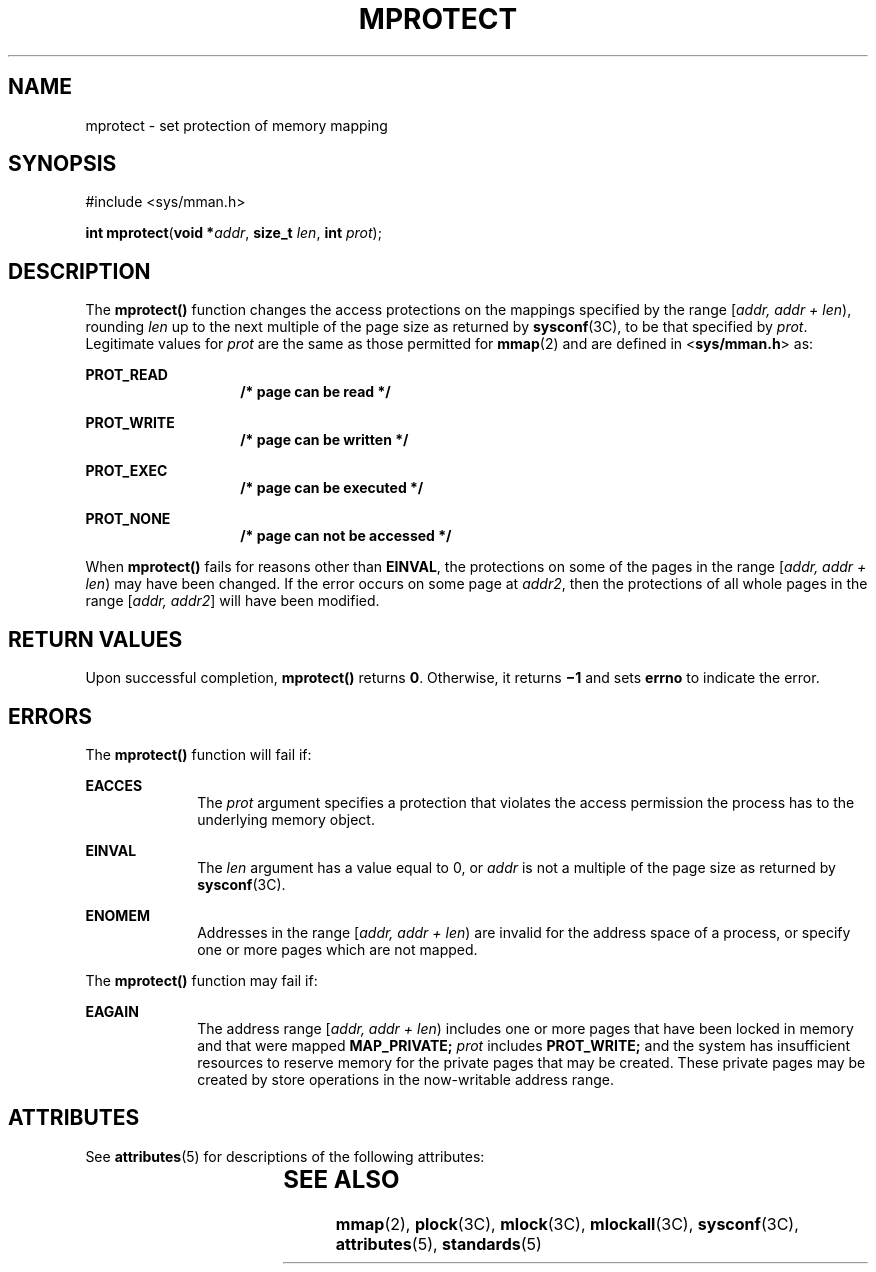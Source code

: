 '\" te
.\"  Copyright 1989 AT&T  Copyright (c) 1996, Sun Microsystems, Inc.  All Rights Reserved  Portions Copyright (c) 1992, X/Open Company Limited  All Rights Reserved
.\" Sun Microsystems, Inc. gratefully acknowledges The Open Group for permission to reproduce portions of its copyrighted documentation. Original documentation from The Open Group can be obtained online at
.\" http://www.opengroup.org/bookstore/.
.\" The Institute of Electrical and Electronics Engineers and The Open Group, have given us permission to reprint portions of their documentation. In the following statement, the phrase "this text" refers to portions of the system documentation. Portions of this text are reprinted and reproduced in electronic form in the Sun OS Reference Manual, from IEEE Std 1003.1, 2004 Edition, Standard for Information Technology -- Portable Operating System Interface (POSIX), The Open Group Base Specifications Issue 6, Copyright (C) 2001-2004 by the Institute of Electrical and Electronics Engineers, Inc and The Open Group. In the event of any discrepancy between these versions and the original IEEE and The Open Group Standard, the original IEEE and The Open Group Standard is the referee document. The original Standard can be obtained online at http://www.opengroup.org/unix/online.html.
.\"  This notice shall appear on any product containing this material.
.\" The contents of this file are subject to the terms of the Common Development and Distribution License (the "License").  You may not use this file except in compliance with the License.
.\" You can obtain a copy of the license at usr/src/OPENSOLARIS.LICENSE or http://www.opensolaris.org/os/licensing.  See the License for the specific language governing permissions and limitations under the License.
.\" When distributing Covered Code, include this CDDL HEADER in each file and include the License file at usr/src/OPENSOLARIS.LICENSE.  If applicable, add the following below this CDDL HEADER, with the fields enclosed by brackets "[]" replaced with your own identifying information: Portions Copyright [yyyy] [name of copyright owner]
.TH MPROTECT 2 "Jan 12, 1998"
.SH NAME
mprotect \- set protection of memory mapping
.SH SYNOPSIS
.LP
.nf
#include <sys/mman.h>

\fBint\fR \fBmprotect\fR(\fBvoid *\fR\fIaddr\fR, \fBsize_t\fR \fIlen\fR, \fBint\fR \fIprot\fR);
.fi

.SH DESCRIPTION
.sp
.LP
The  \fBmprotect()\fR function changes the access protections on the mappings
specified by the range [\fIaddr, addr + len\fR\|), rounding \fIlen\fR up to the
next multiple of the page size as returned by \fBsysconf\fR(3C), to be that
specified by \fIprot\fR. Legitimate values for \fIprot\fR are the same as those
permitted for \fBmmap\fR(2) and are defined in <\fBsys/mman.h\fR> as:
.sp
.ne 2
.na
\fB\fBPROT_READ\fR\fR
.ad
.RS 14n
\fB/* page can be read */\fR
.RE

.sp
.ne 2
.na
\fB\fBPROT_WRITE\fR\fR
.ad
.RS 14n
\fB/* page can be written */\fR
.RE

.sp
.ne 2
.na
\fB\fBPROT_EXEC\fR\fR
.ad
.RS 14n
\fB/* page can be executed */\fR
.RE

.sp
.ne 2
.na
\fB\fBPROT_NONE\fR\fR
.ad
.RS 14n
\fB/* page can not be accessed */\fR
.RE

.sp
.LP
When \fBmprotect()\fR fails for reasons other than \fBEINVAL\fR, the
protections on some of the pages in the range [\fIaddr, addr + len\fR) may have
been changed. If the error occurs on some page at \fIaddr2\fR, then the
protections of all whole pages in the range [\fIaddr, addr2\fR] will have been
modified.
.SH RETURN VALUES
.sp
.LP
Upon successful completion, \fBmprotect()\fR returns \fB0\fR. Otherwise, it
returns \fB\(mi1\fR and sets \fBerrno\fR to indicate the error.
.SH ERRORS
.sp
.LP
The \fBmprotect()\fR function will fail if:
.sp
.ne 2
.na
\fB\fBEACCES\fR\fR
.ad
.RS 10n
The \fIprot\fR argument specifies a protection that violates the access
permission the process has to the underlying memory object.
.RE

.sp
.ne 2
.na
\fB\fBEINVAL\fR\fR
.ad
.RS 10n
The \fIlen\fR argument has a value equal to 0, or \fIaddr\fR is not a multiple
of the page size as returned by \fBsysconf\fR(3C).
.RE

.sp
.ne 2
.na
\fB\fBENOMEM\fR\fR
.ad
.RS 10n
Addresses in the range [\fIaddr, addr + len\fR) are invalid for the address
space of a process, or specify one or more pages which are not mapped.
.RE

.sp
.LP
The \fBmprotect()\fR function may fail if:
.sp
.ne 2
.na
\fB\fBEAGAIN\fR\fR
.ad
.RS 10n
The address range [\fIaddr, addr + len\fR) includes one or more pages that have
been locked in memory and that were mapped \fB\fR\fBMAP_PRIVATE\fR\fB;\fR
\fIprot\fR includes \fB\fR\fBPROT_WRITE\fR\fB;\fR and the system has
insufficient resources to reserve memory for the private pages that may be
created. These private pages may be created by store operations in the
now-writable address range.
.RE

.SH ATTRIBUTES
.sp
.LP
See \fBattributes\fR(5) for descriptions of the following attributes:
.sp

.sp
.TS
box;
c | c
l | l .
ATTRIBUTE TYPE	ATTRIBUTE VALUE
_
Interface Stability	Standard
.TE

.SH SEE ALSO
.sp
.LP
\fBmmap\fR(2), \fBplock\fR(3C), \fBmlock\fR(3C), \fBmlockall\fR(3C),
\fBsysconf\fR(3C), \fBattributes\fR(5), \fBstandards\fR(5)
